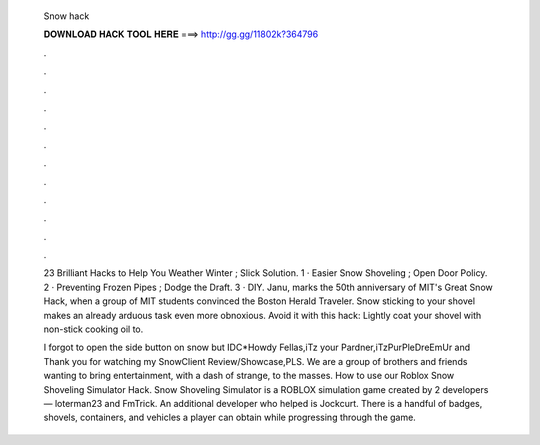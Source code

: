   Snow hack
  
  
  
  𝐃𝐎𝐖𝐍𝐋𝐎𝐀𝐃 𝐇𝐀𝐂𝐊 𝐓𝐎𝐎𝐋 𝐇𝐄𝐑𝐄 ===> http://gg.gg/11802k?364796
  
  
  
  .
  
  
  
  .
  
  
  
  .
  
  
  
  .
  
  
  
  .
  
  
  
  .
  
  
  
  .
  
  
  
  .
  
  
  
  .
  
  
  
  .
  
  
  
  .
  
  
  
  .
  
  23 Brilliant Hacks to Help You Weather Winter ; Slick Solution. 1 · Easier Snow Shoveling ; Open Door Policy. 2 · Preventing Frozen Pipes ; Dodge the Draft. 3 · DIY. Janu, marks the 50th anniversary of MIT's Great Snow Hack, when a group of MIT students convinced the Boston Herald Traveler. Snow sticking to your shovel makes an already arduous task even more obnoxious. Avoid it with this hack: Lightly coat your shovel with non-stick cooking oil to.
  
  I forgot to open the side button on snow but IDC*Howdy Fellas,iTz your Pardner,iTzPurPleDreEmUr and Thank you for watching my SnowClient Review/Showcase,PLS. We are a group of brothers and friends wanting to bring entertainment, with a dash of strange, to the masses. How to use our Roblox Snow Shoveling Simulator Hack. Snow Shoveling Simulator is a ROBLOX simulation game created by 2 developers— loterman23 and FmTrick. An additional developer who helped is Jockcurt. There is a handful of badges, shovels, containers, and vehicles a player can obtain while progressing through the game.
